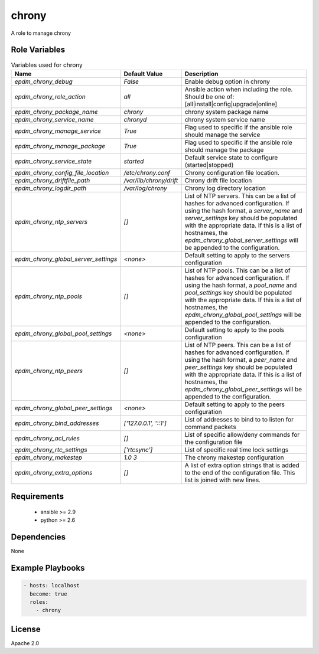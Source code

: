 chrony
======

A role to manage chrony

Role Variables
--------------

.. list-table:: Variables used for chrony
   :widths: auto
   :header-rows: 1

   * - Name
     - Default Value
     - Description
   * - `epdm_chrony_debug`
     - `False`
     - Enable debug option in chrony
   * - `epdm_chrony_role_action`
     - `all`
     - Ansible action when including the role. Should be one of: [all|install|config|upgrade|online]
   * - `epdm_chrony_package_name`
     - `chrony`
     - chrony system package name
   * - `epdm_chrony_service_name`
     - `chronyd`
     - chrony system service name
   * - `epdm_chrony_manage_service`
     - `True`
     - Flag used to specific if the ansible role should manage the service
   * - `epdm_chrony_manage_package`
     - `True`
     - Flag used to specific if the ansible role should manage the package
   * - `epdm_chrony_service_state`
     - `started`
     - Default service state to configure (started|stopped)
   * - `epdm_chrony_config_file_location`
     - `/etc/chrony.conf`
     - Chrony configuration file location.
   * - `epdm_chrony_driftfile_path`
     - `/var/lib/chrony/drift`
     - Chrony drift file location
   * - `epdm_chrony_logdir_path`
     - `/var/log/chrony`
     - Chrony log directory location
   * - `epdm_chrony_ntp_servers`
     - `[]`
     - List of NTP servers. This can be a list of hashes for advanced configuration.
       If using the hash format, a `server_name` and `server_settings` key should be populated with
       the appropriate data. If this is a list of hostnames, the `epdm_chrony_global_server_settings`
       will be appended to the configuration.
   * - `epdm_chrony_global_server_settings`
     - `<none>`
     - Default setting to apply to the servers configuration
   * - `epdm_chrony_ntp_pools`
     - `[]`
     - List of NTP pools. This can be a list of hashes for advanced configuration.
       If using the hash format, a `pool_name` and `pool_settings` key should be populated with
       the appropriate data. If this is a list of hostnames, the `epdm_chrony_global_pool_settings`
       will be appended to the configuration.
   * - `epdm_chrony_global_pool_settings`
     - `<none>`
     - Default setting to apply to the pools configuration
   * - `epdm_chrony_ntp_peers`
     - `[]`
     - List of NTP peers. This can be a list of hashes for advanced configuration.
       If using the hash format, a `peer_name` and `peer_settings` key should be populated with
       the appropriate data. If this is a list of hostnames, the `epdm_chrony_global_peer_settings`
       will be appended to the configuration.
   * - `epdm_chrony_global_peer_settings`
     - `<none>`
     - Default setting to apply to the peers configuration
   * - `epdm_chrony_bind_addresses`
     - `['127.0.0.1', '::1']`
     - List of addresses to bind to to listen for command packets
   * - `epdm_chrony_acl_rules`
     - `[]`
     - List of specific allow/deny commands for the configuration file
   * - `epdm_chrony_rtc_settings`
     - `['rtcsync']`
     - List of specific real time lock settings
   * - `epdm_chrony_makestep`
     - `1.0 3`
     - The chrony makestep configuration
   * - `epdm_chrony_extra_options`
     - `[]`
     - A list of extra option strings that is added to the end of the configuration file. This list is joined with new lines.


Requirements
------------

 - ansible >= 2.9
 - python >= 2.6

Dependencies
------------

None

Example Playbooks
-----------------

.. code-block::

    - hosts: localhost
      become: true
      roles:
        - chrony

License
-------

Apache 2.0
